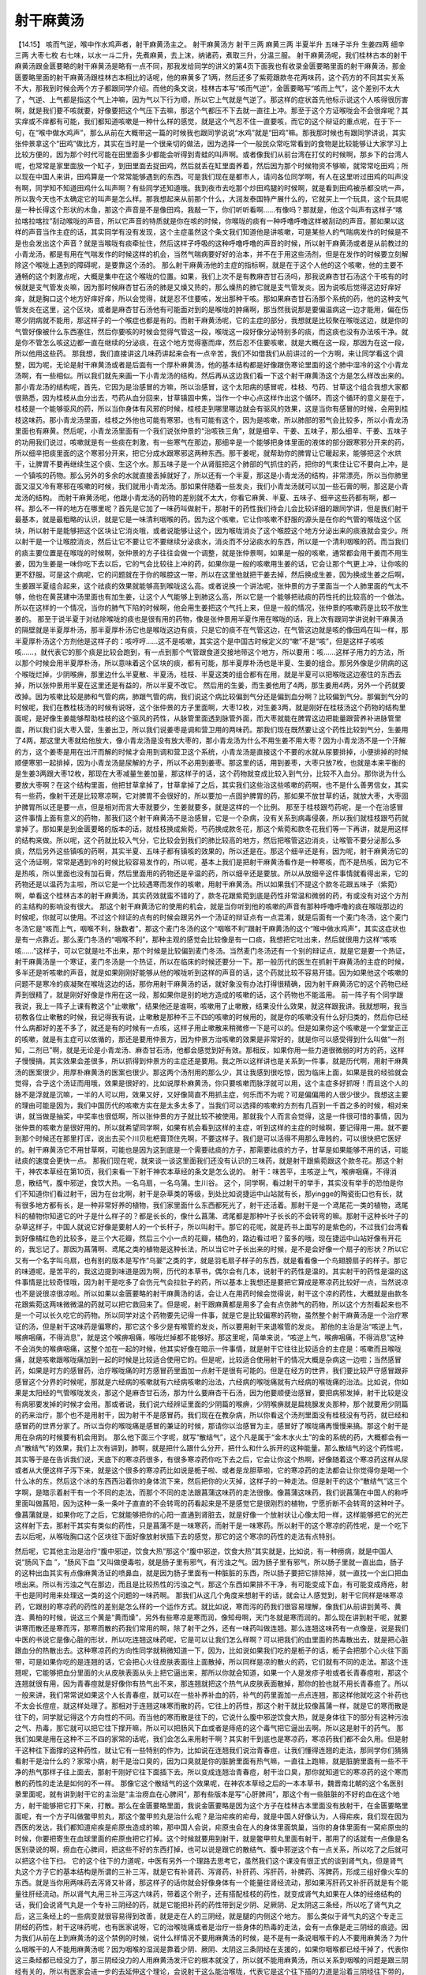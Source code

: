 射干麻黄汤
==============

【14.15】  咳而气逆，喉中作水鸡声者，射干麻黄汤主之。
射干麻黄汤方
射干三两  麻黄三两  半夏半升  五味子半升  生姜四两  细辛三两  大枣七枚
右七味，以水一斗二升，先煮麻黄，去上沫，纳诸药，煮取三升，分温三服。
射干麻黄汤呢，我们桂林古本的射干麻黄汤跟金匮要略的射干麻黄汤是略有一点不同，那我发给同学的讲义的第4页下面我也有收录金匮要略里面的射干麻黄汤，那金匮要略里面的射干麻黄汤跟桂林古本相比的话呢，他的麻黄多了1两，然后还多了紫菀跟款冬花两味药，这个药方的不同其实关系不大，那我到时候会两个方子都跟同学介绍。而他的条文说，桂林古本写“咳而气逆”，金匮要略写“咳而上气”，这个差别不太大了，气逆、上气都是指这个气上冲嘛，因为气以下行为顺，所以它上气就是气逆了。那这样的症状首先他标示说这个人咳得很厉害啊，就是我们要不咳就要，好像要把这个气压下去嘛，那这个气都压不下去就一直往上冲。那至于这个方证喉咙会不会很痒呢？其实痒或不痒都有可能，我们都知道咳嗽是一种什么样的感觉，就是这个气忍不住一直要咳，而它的这个辩证的重点呢，在于下一句，在“喉中做水鸡声”，那么从前在大概带这一篇的时候我也跟同学说说“水鸡”就是“田鸡”嘛。那我那时候也有跟同学讲说，其实张仲景拿这个“田鸡”做比方，其实在当时是一个很亲切的做法，因为选择一个一般民众常吃常看到的食物是比较能够让大家学习上比较方便的，因为那个时代可能在田里面多少都能会听得到青蛙的叫声啊。或者像我们从前台湾在打仗的时候啊，那乡下的台湾人呢，也常常是家里面放一个缸子，到田里面去捉田鸡，然后就丢在缸里面养着，然后因为那个时候物资不够嘛，就常常吃田鸡；所以现在中国人来讲，田鸡算是一个常常能够遇到的东西。可是我们现在是都市人，请问各位同学啊，有人在这里听过田鸡的叫声没有啊，同学知不知道田鸡什么叫声啊？有些同学还知道哦。我到夜市去吃那个炒田鸡腿的时候啊，就是看到田鸡被杀都没吭一声，所以我今天也不太确定它的叫声是怎么样。那我想起来从前那个什么，大润发泰国特产展什么的，它就买上一个玩具，这个玩具呢是一种长得这个形状的木鱼，那这个声音是不是像田鸡，我敲一下，你们听听看啊……有像吗？那就是，他这个叫声有这样子“喀拉喀拉喀拉”刮动喉咙的声音，所以它声音的特质就是你在咳的时候，你喉咙的痰有一种呼噜呼噜这样被刮动的声音。那如果以这样的声音当作主症的话，其实同学有没有发现，这个主症虽然这个条文我们知道他是讲咳嗽，可是某些人的气喘病发作的时候是不是也会发出这个声音？就是当喉咙有痰牵扯住，然后这样子呼吸的这种呼噜呼噜的声音的时候，所以射干麻黄汤或者是从前教过的小青龙汤，都是有用在气喘发作的时候这样的机会，当然气喘病要好好的治本，并不在于用这些汤剂，但是在发作的时候要立刻解除这个喉咙上遇到的障碍呢，是要靠这个汤的。
那么射干麻黄汤他的主症的指标啊，就是在于这个人他的这个咳嗽，他的主要不通畅的这个刺激点呢，大概是集中在这个喉咙的位置。如果，我们上次不是有教麻杏甘石汤吗，那我说麻杏甘石汤这个干咳有的时候就是支气管发炎嘛，因为那时候麻杏甘石汤的肺是又燥又热的，那么燥热的肺它就是支气管发炎。因为说咳后觉得这边好痒好痒，就是胸口这个地方好痒好痒，所以会觉得，就是忍不住要咳，发出那种干咳。那如果麻杏甘石汤那个系统的药，他的这种支气管发炎在这里，这个区块，或者是麻杏甘石汤他有可能面对到的是喉咙的肿痛啊，那当然我说那是要偏温病这一边才能用，偏在伤寒少阴病就不能用，那这样子的一个喉症也都是有的。而射干麻黄汤呢，它的主症的部分，我想就是比较聚在喉咙这边，就是你的气管好像被什么东西塞住，然后你要咳的时候会觉得气管这一段，喉咙这一段好像分泌特别多的痰，而这痰也没有办法咳干净。就是你不管怎么咳这边都一直在继续的分泌痰，在这个地方觉得塞而痒，然后忍不住要咳嗽，就是大概在这一段，那因为在这一段，所以他用这些药。
那我想，我们直接讲这几味药讲起来会有一点辛苦，我们不如借我们从前讲过的一个方啊，来让同学看这个调整，因为呢，无论是射干麻黄汤或者是后面有一个厚朴麻黄汤，他的基本结构都是好像跟伤寒论里面的这个肺中湿冷的这个小青龙汤啊，有一些相似。所以我们就先来画一下小青龙汤的结构，然后再从这边我们看一下这个射干麻黄汤这个方是怎么样改出来的。
那小青龙汤的结构呢，首先，它因为是治感冒的方嘛，所以治感冒，这个太阳病的感冒呢，桂枝、芍药、甘草这个组合我想大家都很熟悉，因为桂枝从血分出去，芍药从血分回来，甘草镇固中焦，当作一个中心点这样作出这个循环。而这个循环的意义是在于，桂枝是一个能够驱风的药，所以当你身体有风邪的时候，桂枝走到哪里哪边就会有驱风的效果，这是当你有感冒的时候，会用到桂枝这味药。那小青龙汤里面，桂枝之外他也可能有寒邪，也有可能有这个，因为是咳嗽，所以肺部的邪气会比较多，所以小青龙汤里面也有麻黄。然后呢，小青龙汤里面有一个我们说张仲景的“治咳铁三角”，就是细辛、干姜、五味子，那么细辛、干姜、五味子的功用我们说过，咳嗽就是有一些痰在刺激，有一些寒气在那边，那细辛是一个能够把身体里面的液体的部分跟寒邪分开来的药，所以细辛把痰里面的这个寒邪分开来，把它分成水跟寒邪这两种东西。那干姜呢，就帮助你的脾胃让它暖起来，能够把这个水烘干，让脾胃不要再继续生这个痰、生这个水。那五味子是一个从肾脏把这个肺部的气抓住的药，把你的气束住让它不要向上冲，是一个镇咳的药物。那么另外的多余的水就直接丢掉就好了，所以还有一个半夏，那这是小青龙汤的结构，非常漂亮，所以当你肺里面又湿又冷有寒邪在咳嗽的时候，我们就用小青龙汤。那如果伴随着一些发炎，我们小青龙汤就可以加一些石膏的啊，那这是小青龙汤的结构。
而射干麻黄汤呢，他跟小青龙汤的药物的差别就不太大，你看它麻黄、半夏、五味子、细辛这些药都有啊，都一样。那么不一样的地方在哪里呢？首先是它加了一味药叫做射干，那射干的药性我们待会儿会比较详细的跟同学讲，但是我们射干最基本，就是最粗略的认识，就是它是一味清利咽喉的药。因为这个咳嗽，它让你咳嗽不舒服的源头是在你的气管的喉咙这个区块，所以射干是能够把这个区块让它消炎哦，或者说能够让这个，因为喉咙消炎了这个喉腔这个地方分泌出来的痰液就会变少。所以射干是一个让喉腔消炎，然后让它不要让它不要继续分泌痰水，消炎而不分泌痰水的东西，所以是一个清利咽喉的药。而当我们的痰主要位置是在喉咙的时候啊，张仲景的方子往往会做一个调整，就是张仲景啊，如果是一般的咳嗽，通常都会用干姜而不用生姜，因为生姜是一味你吃下去以后，它的气会比较往上冲的药，如果你是一般的咳嗽用生姜的话，它会让那个气更上冲，让你咳的更不舒服。可是这个病呢，它的问题就在于你的喉腔这一带，所以在这里他就把干姜去掉，然后换成生姜，因为换成生姜之后啊，生姜跟半夏组合起来，这个祛痰的效果就能够高到喉咙这么高。或者说换一个讲法呢，张仲景的方子里面当一个人肺里面的气太不够，他也在黄芪建中汤里面也有加生姜，让这个人气能够上到肺这么高，所以它是一个能够把祛痰的药性托的比较高的一个做法。所以在这样的一个情况，当你的肺气下陷的时候啊，他会用生姜把这个气托上来，但是一般的情况，张仲景的咳嗽药是比较不放生姜的。
那至于说半夏于对祛除喉咙的痰也是很有用的药物，像是张仲景用半夏作用在喉咙的话，我上次有跟同学讲说射干麻黄汤的隔壁就是半夏厚朴汤，那半夏厚朴汤它也是喉咙这边有痰，只是它的痰不在气管这边，在气管这边就是咳的像田鸡在叫一样，那半夏厚朴汤这个方剂他是这样子的：咳哼哼……这不是咳嗽，其实这个是中国古时候定义的“嗽”不是“咳”，但是这样子咳咳咳……，就代表它的那个痰是比较会跑到，有一点到那个气管跟食道交接地带这个地方，所以要用：咳……这样子用力的方法，所以那个时候会用半夏厚朴汤，所以意味着这个区块的痰，都有可能，那半夏厚朴汤也是半夏、生姜的组合。那另外像是少阴病的这个喉咙烂掉，少阴喉痹，那里边什么半夏散、半夏汤，桂枝、半夏这类的组合都有在用，就是半夏可以把喉咙这边塞住的东西去掉，所以张仲景用半夏在这里还是有益的，所以半夏不改它。
然后用的生姜，而生姜他用了4两，那生姜用4两，另外一个药就要改掉。因为咳嗽比较是肺和气管的病，肺跟气管的病，我们说这个病比较偏到气分还是偏到血分啊？比较偏到气分。那偏到气分的时候呢，我们在教桂枝汤的时候有说呀，这个张仲景的方子里面啊，大枣12枚，对生姜3两，就是刚好在桂枝汤这个药物的结构里面呢，是好像生姜能够帮助桂枝的这个驱风的药性，从脉管里面透到脉管外面，而大枣就能在脾胃这边把能量跟营养补进脉管里面，所以我们说大枣入营，生姜出卫，所以我们说姜枣是调和营卫用的两味药。那我们现在既然要让这个药性比较到气分，生姜用了4两，那这里大枣就给他放大，像小青龙汤是没有放大枣的，那小青龙汤为什么不用生姜不用大枣？因为小青龙汤不是一个汗解的方，这个姜枣是用在出汗而解的时候才会用到调和营卫这个系统，小青龙汤是直接这个不要的水就从尿要排掉，小便排掉的时候顺便寒邪一起排掉，因为小青龙汤是尿解的方子，所以不必用到姜枣。那这里的话，用到姜枣，大枣只放7枚，也就是本来平衡的是生姜3两跟大枣12枚，那现在大枣减量生姜加量，那这样子的话，这个药物就变成比较入到气分，比较不入血分。那你说为什么要放大枣啊？在这个结构里面，他把甘草拿掉了，甘草拿掉了之后，其实我们这些治这些咳嗽的药啊，也不是什么善男信女，其实有一些药，像射干还是比较寒凉啊，它对脾胃不会很好的，所以要加一点固护脾胃的药，那如果不放甘草的话，就放大枣，大枣固护脾胃所以还是要一点，但是相对而言大枣就要少，生姜就要多，就是这样的一个比例。
那至于桂枝跟芍药呢，是一个在治感冒这件事情上面有意义的药物，那我们这个射干麻黄汤不是治感冒，它是一个杂病，没有关系到病毒侵袭，所以我们就桂枝跟芍药就拿掉了。那如果是到金匮要略的版本的话，就桂枝换成紫菀，芍药换成款冬花，那这个紫菀和款冬花我们等一下再讲，就是用这样的结构来做。所以呢，这个药就比较入气分，它比较会到我们的肺比较高的地方，然后把喉管这边消炎，让喉管不要分泌那么多痰，然后另外这些镇咳的药啊，其实半夏、五味子都有镇咳的效果的，所以还是在。那这个细辛还是有，因为呢，射干麻黄汤它的这个汤证啊，常常是遇到冷的时候比较容易发作的，所以呢，基本上我们是把射干麻黄汤看作是一种寒咳，而不是热咳，因为它不是热咳，所以里面也没有加石膏，然后里面用的药物还是辛温的药，所以细辛还是要放。所以从放细辛这件事情就看得出来，它的药物还是以温药为主啦，所以它是一个比较遇寒而发作的咳嗽，用射干麻黄汤。所以如果我们不提这个款冬花跟五味子（紫菀）啊，单看这个桂林古本的射干麻黄汤，其实药效就蛮不错的了，款冬花跟紫菀到底是药性非常温和微弱的药，有或没有对这个方剂的主结构的影响没有很大。
那这个射干麻黄汤它的使用的机会，就是当你听到他的咳嗽的声音有那种呼噜呼噜的痰在喉咙那边的时候呢，你就可以使用。不过这个辩证的点有的时候会跟另外一个汤证的辩证点有一点混淆，就是后面有一个麦门冬汤，这个麦门冬汤它是“咳而上气，咽喉不利，脉数者”，那这个麦门冬汤的这个“咽喉不利”跟射干麻黄汤的这个“喉中做水鸡声”，其实这症状也是有一点靠近。那么麦门冬汤的“咽喉不利”，那种主观的感觉会比较像是有一口痰，我想把它吐出来，然后就很用力这样“咳咳咳……”这样子，可以它就是吐不出来，那个时候是比较偏到麦门冬汤。当然麦门冬汤还有一个别的辩证点，就是它是要一个热证，射干麻黄汤是一个寒证，麦门冬汤是一个热证，所以在临床的时候还要分一下。那一般历代的医生在抓射干麻黄汤的主症的时候，多半还是听咳嗽的声音，就是如果刚刚好能够从他的喉咙听到这样的声音的话，这个药就比较不容易开错。因为如果他这个咳嗽的问题不是寒冷的痰凝聚在喉咙这边的话，那你用射干麻黄汤的话，就好象没有办法打得很精确，因为射干麻黄汤它的这个药物已经弄到很精了，就是刚好好像是作用在这一段，那如果你是别的地方造成的咳嗽的话，这个药物也不能滥用。
前一阵子有个同学跟我说，我上一阵子上课有教这个“止嗽散”，结果他还是谁啊，咳嗽用了止嗽散，结果没什么效果，就这样跟我讲。我就想啊，我当初教各位止嗽散的时候，我记得我有说，止嗽散是那种不三不四的咳嗽的时候用的，就是你的咳嗽没有什么好归类的，然后你已经什么病都好的差不多了，就还是有的时候有一点咳，这样子用止嗽散来稍微修一下是可以的。但是如果你这个咳嗽是一个堂堂正正的咳嗽，就是有主症可以依循的，那还是要用仲景方，因为仲景方治咳嗽的效果是非常好的，就是你可以感受得到什么叫做“一剂知，二剂已”啊，就是无论是小青龙汤、麻杏甘石汤，他都会感觉到好有效。那相反，如果你用一些力道很微弱的时方的药，这样子慢慢搞，其实效果会差很多，所以抓得到仲景方的主症还是要用。我之所以这样讲也是关系到一件事，就是历代啊，用射干麻黄汤的医案很少，用厚朴麻黄汤的医案也很少。那这两个汤剂用的那么少，其让我感到很吃惊，因为临床上面，如果是我的经验就会觉得，合乎这个汤证而用哦，效果是很好的，比如说厚朴麻黄汤，你只要咳嗽而脉浮就可以用，这个主症多好抓呀！而且这个人的脉不是浮就是沉嘛，一半的人可以用，效果又好，又好像简直不用抓主症，何乐而不为呢？可是偏偏用的人很少很少。我想这主要的理由可能是因为，我们中国历代的咳嗽方实在是太多太多了，当我们可以选择的咳嗽的方剂有几百到一千首之多的时候，相对来讲，就当做是抽奖，中奖率也很低啊，所以张仲景的方子就比较不被使用。那就我个人而言会觉得，这是一件很可惜的事情，因为张仲景的咳嗽方是很好用的。所以就希望同学啊，如果有机会看到这样的主症，听到这样的主症的时候啊，要记得用一用。就不要到那个时候还在那里打诨，说出去买个川贝枇杷膏顶住先啊，不要这样子。我们是可以活得不用那么卑贱的，可以很快把它医好的。射干麻黄汤它不用甘草啊，可能也是因为这到底是一个需要祛痰的方子，那需要祛痰的方子，甘草是如果能够不用的话，可能祛痰的速度会更快一点。
那我们现在呢，就来谈一谈这里面我们还没有认识的三味药，就是射干跟紫菀跟这个款冬花。那这个射干，神农本草经在第10页，我们来看一下射干神农本草经的条文是怎么说的。
射干：味苦平，主咳逆上气，喉痹咽痛，不得消息，散结气，腹中邪逆，食饮大热。一名乌扇，一名乌蒲。生川谷。
这个，同学啊，看过射干的举手，其实没有举手的恐怕是你们不知道你们看过射干，因为在台北啊，射干是杂草类的等级，到处比如说捷运中山站就有长，那yingge的陶瓷街口也有长，就有很多地方都有长，是一种非常好养的植物，我们家里面什么东西都死光了，射干还活着。那射干是一个鸢尾花一类的植物，鸢尾科的植物你知道它的叶子是什么样子的？都是长长的，像什么菖蒲、鸢尾都是那种叶子长长的不会转弯的嘛。那射干这种长叶子的杂草这样子，中国人就说它好像是要射人的一个长杆子，所以叫射干。那它的花呢，就是药书上面写的是紫色的，不过我们台湾看到好像橘红色的比较多，是三个大花瓣，然后三个小一点的花瓣，橘色的，路边看过吧？蛮多的哦，现在捷运中山站好像有开花的，我忘记了。那因为菖蒲啊、鸢尾之类的植物是这种长法，所以当它叶子长出来的时候，是不是会好像一个扇子的形状？所以它又有一个名字叫乌扇，也有别的版本是写作“乌翣”之类的字，就是羽毛扇子样子的东西，就是看看像一个鸟翅膀扇子的样子。那它的味道呢，是苦平的，我这边提到味道是因为啊，历代的本草书，偶尔会有几本，说射干的药性是温的。其实射干的药性是温的这件事情是比较奇怪哦，因为射干是吃多了会伤元气会拉肚子的药，所以基本上我想还是要把它算成是寒凉药比较好一点，当然说凉也不是说很凉很凉啦。所以如果以金匮要略的射干麻黄汤的话，会让人在用药时候会觉得说，射干这个凉的药性，大概就是由款冬花跟紫菀这两味微微温的药就可以把它救回来了。但是呢，射干跟麻黄都是用多了会有点伤肺气的药物，所以这个方剂看起来也不是一个可以长久吃它的药物。所以同学对这个药物要先记得一件事，就是它是比较偏寒的药物，虽然整个射干麻黄汤是一个治疗寒证的汤，但是射干这味药是偏寒的，那它这个多少是有喉管的发炎，所以要用射干来退喉管的发炎。
那他的主治是治“咳逆上气，喉痹咽痛，不得消息”，就是这个喉痹咽痛，喉咙烂掉都不能够好。那这里呢，简单来说，“咳逆上气，喉痹咽痛，不得消息”这种不会消失的喉痹咽痛，这整个加在一起的时候，他其实好像在暗示一件事情，就是射干它往往比较适合的主症是：咳嗽而且喉咙痛，就是咳嗽跟喉咙痛加到一起的时候是比较适合使用它的。但是呢，比较适合使用射干的情况大概是杂病这一边啦；当然感冒药，如果是时方的感冒药，治疗喉咙痛的时方感冒药里面加一点射干是很有可能的。但是在经方的世界，我们要比较严守感冒跟非感冒这个分界的时候呢，那就是六经病的咳嗽就有六经病咳嗽的治法，六经病的喉咙痛就有六经病的喉咙痛的治法。比如说，你如果是太阳经的气管喉咙发炎，那这个是麻杏甘石汤，那为什么要麻杏干石汤，因为他要顺便治感冒，要把病邪发掉，射干比较是没有病邪要发掉的时候才会用。那或者说，我们说六经辨证里面的少阴篇的喉痹，少阴喉痹就是扁桃腺发炎那种，那个就要用少阴篇的药来治疗，那个也不是用射干，因为射干不是感冒药。我们现在在教杂病，所以你看这个汤剂里面没有桂枝没有芍药，就已经和感冒药的世界分家了。所以当你的喉咙痛是感冒的兼证的时候，那请你以治感冒为主，感冒好了喉咙痛再慢慢来搞。那这个射干是用在杂病的时候要有机会用到。
那么他下面三个字呢，就写“散结气”，这个凡是属于“金木水火土”的金的系统的药，大概都会有一点“散结气”的效果，我们上次有讲到，肺啊，就是把什么跟什么分开，把什么和什么拆开的这种能量。那么散结气的这个药性呢，其实等于是在告诉我们说，天底下的寒凉药很多，有很多寒凉药你吃下去之后，它会让你这个热啊，好像随着这个寒凉药这样从尿或者从大便这样子泻下来，就是这个很多的寒凉药比如说是栀子啦、或者是龙胆草啦，它的寒凉药的走法都会让你觉得你是喝一个什么冰的东，然后这个冰的东西西沿着你的身体流下来，然后把你的火灭掉，这样子的一种走法。但是射干的这个“散结气”这三个字啊，是暗示着射干有一个不同的走法，而那个不同的走法跟菖蒲这味药的走法很像。像菖蒲这味药，我们说菖蒲在中国人的称呼里面叫做菖阳，因为这种一条一条叶子直直的不会转弯的药看起来是不是感觉它是很刚烈的植物，宁愿折断不会转弯的这种叶子。像菖蒲就是，如果你吃了之后，它就能够把你的心阳一直通到肾脏去，就是好像一个放射状让心像太阳一样，这样能够把它的光芒这样射下去，那射干其实有类似的药性，只是菖蒲不是一味寒药，而射干是一味寒药。所以射干的这个寒凉的药性呢，是一个吃下去以后呢，从喉咙胸口这个区块往下面好像放射状插下去的感觉，那它的这个寒凉的药性的走法有点特别。

然后呢，它其他主治是治疗“腹中邪逆，饮食大热”那这个“腹中邪逆，饮食大热”其实就是，比如说，有一种痨病，就是中国人说“肠风下血  ”，“肠风下血  ”又叫做便毒啦，就是肠子里有邪气，有污浊之气。因为肠子里有邪气，所以肠子里就一直出血，肠子的这种出血其实有点像麻黄汤证的喷鼻血，就是因为肠子里面有一种脏脏的东西，所以肠子要把它排除掉，就一直找一个出口把血喷出来。所以有污浊之气在那边，而且是比较热性的污浊之气，那这个东西如果排不干净，有可能变成下血，有可能变成痔疮，射干也是同时用来处理这一类的这个问题的一味药啊。
那我们从这几个角度来想射干的话，就会让人感觉到，射干它同样是味寒凉药，它跟别的寒凉药的药性的差别是怎么样的一个运作方式。就比如说，寒而泻的药我们很容易理解，像我们从前讲到黄芩、黄连、黄柏的时候，说这三个黄是“黄而燥”，另外有些寒凉是寒而润，像知母啊，天门冬就是寒而润的。那么现在讲到射干呢，就要讲寒而散还是寒而泻，那寒而散的药我们常用的啊，除了射干之外，还有一味药叫做连翘。那么连翘这味药有一点像是，说是我们中医的书说它是像心脏的形状，所以吃连翘这味药呢，它是可以让我们怎么样啊？可以把我们的血里面的热毒散出去，就是把心脏跟血分的热散出去。这种寒凉药的方向性同学就稍微知道一下，因为，比如说如果我们吃的是栀子的话，栀子会把那个心火往下面带，可是如果你吃的是连翘的话，它会把心火往皮肤表面往上面散掉，所以同样是凉的散火的药，它们就有不同的走法。那这个连翘呢，它能够把血分里面的火从皮肤表面从头上把它逼出来，那所以你就会知道，如果一个人是发疹子啦或者长青春痘啦，那这个连翘就很有用，因为青春痘就是好像你有热气出不来，那连翘就把这个热气从皮肤表面散掉，那你的脸也就不用长青春痘了。所以一般来讲，我们常常说如果这个人长青春痘，就可以在一些补养补血的药，补气的药里面加一点点连翘，那这样他就吃这个补药也不太会长痘痘，就这样处理了。那相对于连翘这味寒而散的药，它往上的药性，那这个射干就比较像菖蒲一样，就是它的寒而散是往下的，同学就记得这个方向性的不同。而当他的寒而散是往下的，它说什么腹中邪逆饮食大热，就是身体往下的部分有这种污浊之气、热毒，那它就可以把它往下撑开嘛，所以可以把肠风下血或者是痔疮的这个毒气把它逼出去啊。所以这是射干的药气。
那我们如果是用在这种不三不四的家常的话呢，我们会怎么来用射干啊？其实射干到底也是寒凉药，寒凉药我们都不会久用。但是射干这种往下面撑的这种药性，就让它有一些特别的作为，比如说在连翘我们说治青春痘，让我们懂得连翘的走法，那同学你们猜猜看射干是治什么的？家常小病，射干是治口臭的，因为口臭就是你的脏腑里面有热气嘛，一直往上跑嘛，就是脏腑里面有一些不干净的热气那样子往上面去，那射干刚好它往下面插下去。所以变成连翘治青春痘，射干治口臭，那你就知道它的寒凉药的这个寒而散的药性的走法是如何的不一样。
那像它这个散结气的这个效果呢，在神农本草经之后的一本本草书，魏晋南北朝的这个名医别录里面呢，就有讲到射干它的主治是“主治痨血在心脾间”，那有些版本是写“心肝脾间”，那这个有一些脏脏的不好的血在这个地方，射干能够把它打下来，打散。那么在金匮要略里面，我说金匮要略是因为这个方子在桂林古本里面没有放射干，在金匮要略里面呢，有一个方子叫做鳖甲煎丸，那这个鳖甲煎丸是治什么呢？是治疟疾的疟母，就是中国人好像认为，人得疟疾，我们现在因为西医的发达，我们都知道疟疾是疟原虫造成的嘛，那中国人会说，疟原虫会在人的身体里面筑巢，当你的身体里面有一窝疟原虫的时候，你要把寄生在血球里面的疟原虫把它打掉。这个时候就要用到射干，就是鳖甲煎丸里面有射干，那用了的话就有一点像是名医别录说的啊，痨血在心脾间，把这些不好的东西打掉，也可以说是跟它的散结气、腹中邪逆这个有一点关系，所以吃了之后就可以把这个往下扫。
它的这个往下的力道呢，中医有另外一个理路去思考它，虽然我们这个课没有很正式的谈到肾气丸，但是肾气丸这个方子它的基本结构是所谓的三补三泻，就是它有补肾药、泻肾药，补肝药、泻肝药，补脾药、泻脾药，形成三组好像火车的东西。就是当你用两味药去泻肾又补肾，那这样子的话你就会好像身体有一个能量往肾经流动，那如果泻肝药又补肝药就是有个能量往肝经流动。所以肾气丸用三补三泻这六味药，带着这个附子，还有搭配桂枝的药性，就变成肾气丸如果在人体的经络结构的话，我们会说肾气丸是一个专补三阴经的药，就是它能把补药的药性带到足少阴、足厥阴、足太阴这三条经，所以吃了肾气丸之后，这三条经上的一些病变就很容易得到改善，就是走在人的三阴经，就是腿的内侧这个地方。
那么类似于肾气丸的这个专走三阴经的药性，射干这味药呢，也有医家说呀，它的治喉咙痛或者是治疗一些身体的热毒的走法，会有一点像是走三阴经的痕迹。因为我们从前在上到麻黄汤的这个禁例的时候，说什么样情况不要用麻黄汤的时候，是不是有一条说咽喉干的人不要用麻黄汤？为什么咽喉干的人不能用麻黄汤呢？因为咽喉的湿润是靠着少阴、厥阴、太阴这三条阴经在支援的，如果你咽喉都已经干掉了，代表你这三条经都已经没力了，那三阴经没力的人用麻黄汤发汗它的根本就没了，所以就不能用麻黄汤，所以关系到咽喉的问题是跟三阴经有关的，所以有医家会进一步的去延伸这个理论，会说射干这么能治喉咙，代表它是这个往下插的力道是沿着三阴经往下带的，就有此一说。而这样子的一种说话，就是后代有一些谈到射干的一些理论就会讲到，射干之所以有效，是因为它能够清疏三阴经，或者怎么样走到什么厥阴肝经的区块啦，有一些类似的理论。那像这一类的理论，比如说我们有一些偏方啊，就说喉咙痛的话呢，就叫你含一片射干，然后说这喉咙痛就容易散掉，这样就是杂病的世界。那射干也有在用到有一些淋巴腺的肿，有一些医者就说它就治淋巴腺肿就是它能够清这个太阴经跟厥阴经，所以它淋巴腺的肿才能够散掉。那至于说，有人说大便下血是因为足厥阴肝经的区块有湿气，所以你就用射干，剪三寸的射干跟生姜一起煮一煮，然后吃了之后会拉几次肚子，然后就一下子就好了之类的，就是会以射干清三阴经的角度在说这个药物。那说到射干清三阴经就有一点太玄了，所以我也不是说一定要采纳，但是同学至少射干这味寒凉药它是散的、往下的要记得啊。

然后呢，比如说近代对射干的临床研究呢，比如说有一种病哦，大陆叫做乳糜尿，乳糜尿其实就是你的尿里面会便得出有死掉的白血球，等于是你的尿里面有掺一点脓的成分。那这样的毛病啊，他们是用15公克的射干煮水，然后加点白糖调味，然后分成三次一天把它喝完，十天当一个疗程，那通常呢百分之九十是有效的。或者从前有一本古医书就说，射干啊，你这个淋巴的这个结块不管有破没破，你用了射干每天吃1两2两的煮水喝，就是很容易把它清好、清掉。就是大家都是往这个方向去想。像乳糜尿这种尿里面带有脓的成分，那你也可以想象是这个身体有哪里有这个污浊的东西嘛，那射干就可以往下面把它扫掉。
那它这个大概的药性我们知道一下。那当然我们在射干麻黄汤我们主要是取它的药性是取它对于咽喉的疏通跟清热消炎有效果，所以用它。但是射干麻黄汤或者单用一个射干，它因为是比较寒的药，所以都是治标就好，等到比较激烈的主症过去了，那我们通常体质上面另外再用比较补的药来调整。所以呢，这个大概就是射干这味药。
因为我觉得我们中医的咳嗽的药物啊，实在是很多，可以治咳嗽的药物很多，什么紫菀、款冬、百部啊什么什么一大堆。所以到底哪个药物它确确实实在哪一件事情，跟其他的药物是有分别的，就好象要花点力气，就像等一下下一堂课我要讲紫菀跟款冬啊，其实它们的药性说起来都是没有太多特征，那没有太多特征的药物就是有它也好，没它也没关系。但是即使如此，我们可能还是要详细一点把这个药物跟其他药物不同的点把它分出来。不然的话，教久了，因为现在是上伤寒杂病论，所以我比较轻松，因为常用药物不超过50味，但是你想想看，如果我们每一个药物都觉得药性差不多，然后你读的是什么本草备要的600多味药或者本草纲目的1000多味药的时候，那你会觉得，如果这样子去学本草的话，好像咳一个嗽都不知道要吃什么药，因为排队候选人就已经有三百多位在那边站着等，那你说要怎么开这个方呢，所以这样子是一个比较麻烦的事情。或许也因为中国人的咳嗽药方太多太多了，所以我想在学咳嗽的一开始把它收束在一个仲景方的范畴是一个比较聪明的做法，这几个必定有效的方子先把它学起来，然后以后的话，随便看什么书都会慢慢扩充。就像紫菀跟款冬啊，虽然在这个方子里面没有太高的重要性，但是我想呢，还是跟同学把它介绍了。因为我是打算这个咳嗽篇教到末尾的时候，我会发给同学那个孙思邈的千金要方里面的他的咳嗽方，其实唐代这些很有名的咳嗽方，这十几二十条方啊，大概就是这几味药不同的排列组合。那我们先把张仲景用这几味药的立场跟思路都摸清楚，那之后我们再看唐代这些重要的咳嗽方，那同学就很容易自己理解，就哪一味药跟哪一味药的排列组合特别针对什么有效，那这样子会比较容易阅读。
